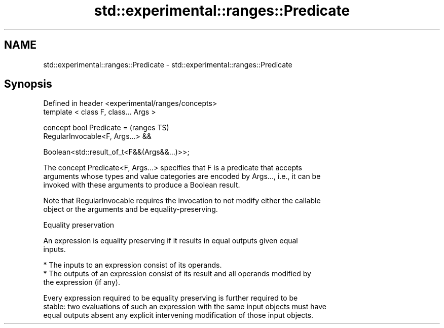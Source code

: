 .TH std::experimental::ranges::Predicate 3 "2021.11.17" "http://cppreference.com" "C++ Standard Libary"
.SH NAME
std::experimental::ranges::Predicate \- std::experimental::ranges::Predicate

.SH Synopsis
   Defined in header <experimental/ranges/concepts>
   template < class F, class... Args >

   concept bool Predicate =                          (ranges TS)
     RegularInvocable<F, Args...> &&

     Boolean<std::result_of_t<F&&(Args&&...)>>;

   The concept Predicate<F, Args...> specifies that F is a predicate that accepts
   arguments whose types and value categories are encoded by Args..., i.e., it can be
   invoked with these arguments to produce a Boolean result.

   Note that RegularInvocable requires the invocation to not modify either the callable
   object or the arguments and be equality-preserving.

   Equality preservation

   An expression is equality preserving if it results in equal outputs given equal
   inputs.

     * The inputs to an expression consist of its operands.
     * The outputs of an expression consist of its result and all operands modified by
       the expression (if any).

   Every expression required to be equality preserving is further required to be
   stable: two evaluations of such an expression with the same input objects must have
   equal outputs absent any explicit intervening modification of those input objects.
